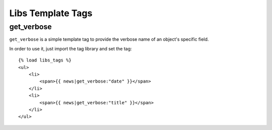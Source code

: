 Libs Template Tags
===========

get_verbose
-----------------

``get_verbose`` is a simple template tag to provide the verbose name of an object's specific field.

In order to use it, just import the tag library and set the tag::

    {% load libs_tags %}
    <ul>
        <li>
            <span>{{ news|get_verbose:"date" }}</span>
        </li>
        <li>
            <span>{{ news|get_verbose:"title" }}</span>
        </li>
    </ul>

